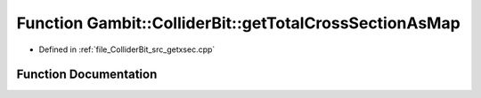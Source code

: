 .. _exhale_function_getxsec_8cpp_1a487dc7186bae6e4108c24fe9065b30a9:

Function Gambit::ColliderBit::getTotalCrossSectionAsMap
=======================================================

- Defined in :ref:`file_ColliderBit_src_getxsec.cpp`


Function Documentation
----------------------


.. doxygenfunction:: Gambit::ColliderBit::getTotalCrossSectionAsMap(map_str_dbl&)
   :project: GAMBIT